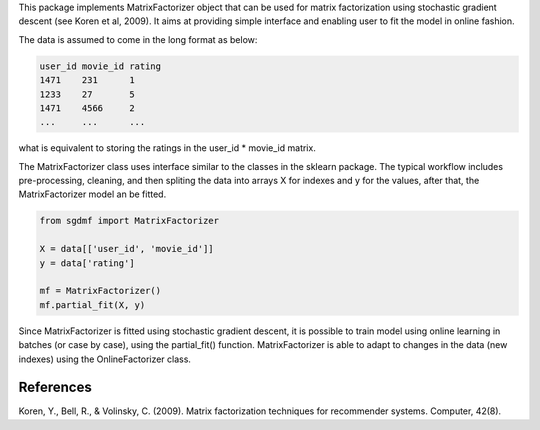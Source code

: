 
This package implements MatrixFactorizer object that can be used for matrix
factorization using stochastic gradient descent (see Koren et al, 2009).
It aims at providing simple interface and enabling user to fit the model
in online fashion.

The data is assumed to come in the long format as below:

.. code-block:: python

    user_id movie_id rating
    1471    231      1
    1233    27       5
    1471    4566     2
    ...     ...      ...

what is equivalent to storing the ratings in the user_id * movie_id matrix. 

The MatrixFactorizer class uses interface similar to the classes in the
sklearn package. The typical workflow includes pre-processing, cleaning,
and then spliting the data into arrays X for indexes and y for the values,
after that, the MatrixFactorizer model an be fitted.

.. code-block:: python

    from sgdmf import MatrixFactorizer

    X = data[['user_id', 'movie_id']]
    y = data['rating']

    mf = MatrixFactorizer()
    mf.partial_fit(X, y)

Since MatrixFactorizer is fitted using stochastic gradient descent,
it is possible to train model using online learning in batches
(or case by case), using the partial_fit() function. MatrixFactorizer
is able to adapt to changes in the data (new indexes) using the 
OnlineFactorizer class.

References
----------
               
Koren, Y., Bell, R., & Volinsky, C. (2009).
Matrix factorization techniques for recommender systems. Computer, 42(8).
